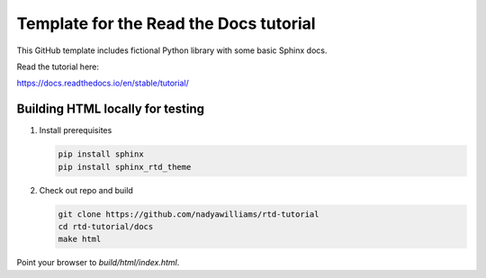 Template for the Read the Docs tutorial
=======================================

This GitHub template includes fictional Python library
with some basic Sphinx docs.

Read the tutorial here:

https://docs.readthedocs.io/en/stable/tutorial/


Building HTML locally for testing
---------------------------------

1. Install prerequisites

   .. code-block:: console

      pip install sphinx
      pip install sphinx_rtd_theme

2. Check out repo and build

   .. code-block:: console

      git clone https://github.com/nadyawilliams/rtd-tutorial
      cd rtd-tutorial/docs
      make html

Point your browser to `build/html/index.html`.

